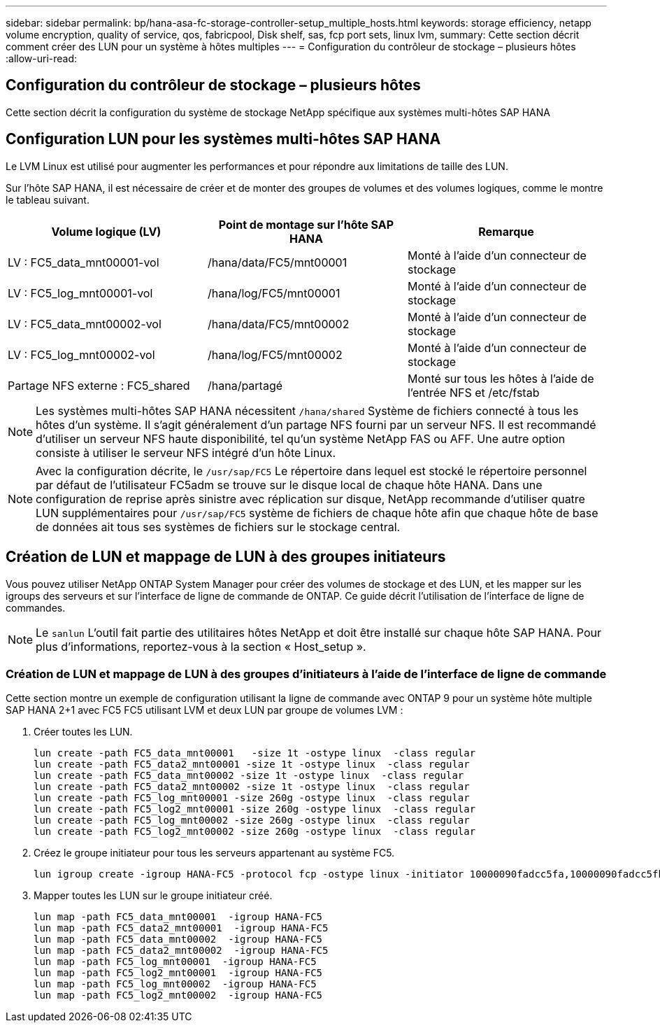 ---
sidebar: sidebar 
permalink: bp/hana-asa-fc-storage-controller-setup_multiple_hosts.html 
keywords: storage efficiency, netapp volume encryption, quality of service, qos, fabricpool, Disk shelf, sas, fcp port sets, linux lvm, 
summary: Cette section décrit comment créer des LUN pour un système à hôtes multiples 
---
= Configuration du contrôleur de stockage – plusieurs hôtes
:allow-uri-read: 




== Configuration du contrôleur de stockage – plusieurs hôtes

[role="lead"]
Cette section décrit la configuration du système de stockage NetApp spécifique aux systèmes multi-hôtes SAP HANA



== Configuration LUN pour les systèmes multi-hôtes SAP HANA

Le LVM Linux est utilisé pour augmenter les performances et pour répondre aux limitations de taille des LUN.

Sur l'hôte SAP HANA, il est nécessaire de créer et de monter des groupes de volumes et des volumes logiques, comme le montre le tableau suivant.

|===
| Volume logique (LV) | Point de montage sur l'hôte SAP HANA | Remarque 


| LV : FC5_data_mnt00001-vol | /hana/data/FC5/mnt00001 | Monté à l'aide d'un connecteur de stockage 


| LV : FC5_log_mnt00001-vol | /hana/log/FC5/mnt00001 | Monté à l'aide d'un connecteur de stockage 


| LV : FC5_data_mnt00002-vol | /hana/data/FC5/mnt00002 | Monté à l'aide d'un connecteur de stockage 


| LV : FC5_log_mnt00002-vol | /hana/log/FC5/mnt00002 | Monté à l'aide d'un connecteur de stockage 


| Partage NFS externe : FC5_shared | /hana/partagé | Monté sur tous les hôtes à l'aide de l'entrée NFS et /etc/fstab 
|===

NOTE: Les systèmes multi-hôtes SAP HANA nécessitent  `/hana/shared` Système de fichiers connecté à tous les hôtes d'un système. Il s'agit généralement d'un partage NFS fourni par un serveur NFS. Il est recommandé d'utiliser un serveur NFS haute disponibilité, tel qu'un système NetApp FAS ou AFF. Une autre option consiste à utiliser le serveur NFS intégré d'un hôte Linux.


NOTE: Avec la configuration décrite, le  `/usr/sap/FC5` Le répertoire dans lequel est stocké le répertoire personnel par défaut de l'utilisateur FC5adm se trouve sur le disque local de chaque hôte HANA. Dans une configuration de reprise après sinistre avec réplication sur disque, NetApp recommande d'utiliser quatre LUN supplémentaires pour  `/usr/sap/FC5` système de fichiers de chaque hôte afin que chaque hôte de base de données ait tous ses systèmes de fichiers sur le stockage central.



== Création de LUN et mappage de LUN à des groupes initiateurs

Vous pouvez utiliser NetApp ONTAP System Manager pour créer des volumes de stockage et des LUN, et les mapper sur les igroups des serveurs et sur l'interface de ligne de commande de ONTAP. Ce guide décrit l'utilisation de l'interface de ligne de commandes.


NOTE: Le `sanlun` L'outil fait partie des utilitaires hôtes NetApp et doit être installé sur chaque hôte SAP HANA. Pour plus d'informations, reportez-vous à la section « Host_setup ».



=== Création de LUN et mappage de LUN à des groupes d'initiateurs à l'aide de l'interface de ligne de commande

Cette section montre un exemple de configuration utilisant la ligne de commande avec ONTAP 9 pour un système hôte multiple SAP HANA 2+1 avec FC5 FC5 utilisant LVM et deux LUN par groupe de volumes LVM :

. Créer toutes les LUN.
+
....
lun create -path FC5_data_mnt00001   -size 1t -ostype linux  -class regular
lun create -path FC5_data2_mnt00001 -size 1t -ostype linux  -class regular
lun create -path FC5_data_mnt00002 -size 1t -ostype linux  -class regular
lun create -path FC5_data2_mnt00002 -size 1t -ostype linux  -class regular
lun create -path FC5_log_mnt00001 -size 260g -ostype linux  -class regular
lun create -path FC5_log2_mnt00001 -size 260g -ostype linux  -class regular
lun create -path FC5_log_mnt00002 -size 260g -ostype linux  -class regular
lun create -path FC5_log2_mnt00002 -size 260g -ostype linux  -class regular
....
. Créez le groupe initiateur pour tous les serveurs appartenant au système FC5.
+
....
lun igroup create -igroup HANA-FC5 -protocol fcp -ostype linux -initiator 10000090fadcc5fa,10000090fadcc5fb,10000090fadcc5c1,10000090fadcc5c2,10000090fadcc5c3,10000090fadcc5c4 -vserver svm1
....
. Mapper toutes les LUN sur le groupe initiateur créé.
+
....
lun map -path FC5_data_mnt00001  -igroup HANA-FC5
lun map -path FC5_data2_mnt00001  -igroup HANA-FC5
lun map -path FC5_data_mnt00002  -igroup HANA-FC5
lun map -path FC5_data2_mnt00002  -igroup HANA-FC5
lun map -path FC5_log_mnt00001  -igroup HANA-FC5
lun map -path FC5_log2_mnt00001  -igroup HANA-FC5
lun map -path FC5_log_mnt00002  -igroup HANA-FC5
lun map -path FC5_log2_mnt00002  -igroup HANA-FC5
....

